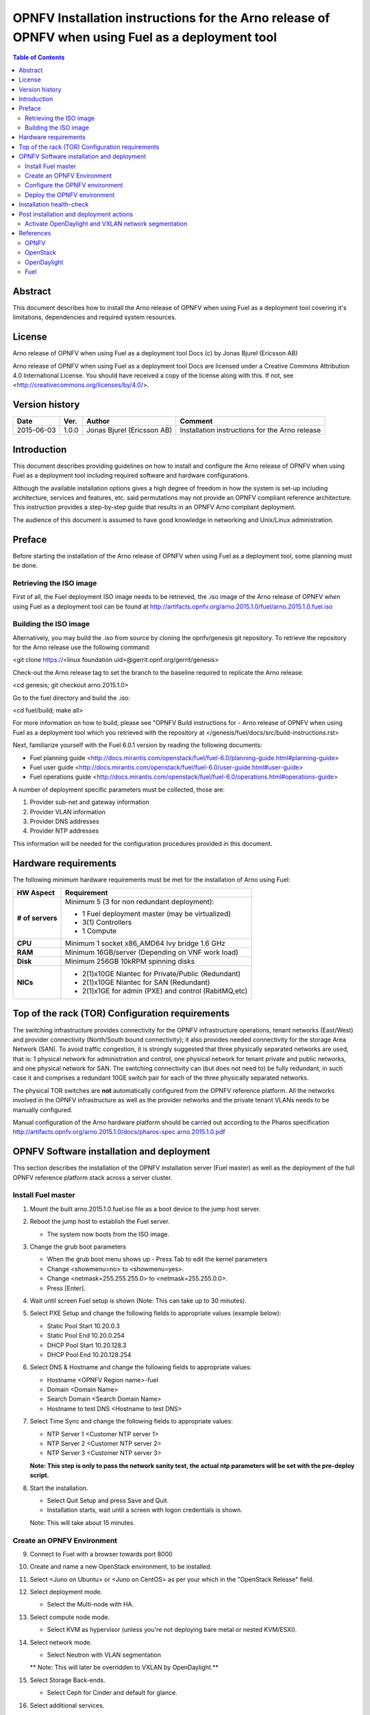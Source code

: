 ==================================================================================================
OPNFV Installation instructions for the Arno release of OPNFV when using Fuel as a deployment tool
==================================================================================================

.. contents:: Table of Contents
   :backlinks: none


Abstract
========

This document describes how to install the Arno release of OPNFV when using Fuel as a deployment tool covering it's limitations, dependencies and required system resources.

License
=======
Arno release of OPNFV when using Fuel as a deployment tool Docs (c) by Jonas Bjurel (Ericsson AB)

Arno release of OPNFV when using Fuel as a deployment tool Docs are licensed under a Creative Commons Attribution 4.0 International License. You should have received a copy of the license along with this. If not, see <http://creativecommons.org/licenses/by/4.0/>.

Version history
===============

+--------------------+--------------------+--------------------+--------------------+
| **Date**           | **Ver.**           | **Author**         | **Comment**        |
|                    |                    |                    |                    |
+--------------------+--------------------+--------------------+--------------------+
| 2015-06-03         | 1.0.0              | Jonas Bjurel       | Installation       |
|                    |                    | (Ericsson AB)      | instructions for   |
|                    |                    |                    | the Arno release   |
+--------------------+--------------------+--------------------+--------------------+


Introduction
============

This document describes providing guidelines on how to install and configure the Arno release of OPNFV when using Fuel as a deployment tool including required software and hardware configurations.

Although the available installation options gives a high degree of freedom in how the system is set-up including architecture, services and features, etc. said permutations may not provide an OPNFV compliant reference architecture. This instruction provides a step-by-step guide that results in an OPNFV Arno compliant deployment.

The audience of this document is assumed to have good knowledge in networking and Unix/Linux administration.

Preface
=======

Before starting the installation of the Arno release of OPNFV when using Fuel as a deployment tool, some planning must be done.

Retrieving the ISO image
------------------------

First of all, the Fuel deployment ISO image needs to be retrieved, the .iso image of the Arno release of OPNFV when using Fuel as a deployment tool can be found at http://artifacts.opnfv.org/arno.2015.1.0/fuel/arno.2015.1.0.fuel.iso

Building the ISO image
----------------------

Alternatively, you may build the .iso from source by cloning the opnfv/genesis git repository.  To retrieve the repository for the Arno release use the following command:

<git clone https://<linux foundation uid>@gerrit.opnf.org/gerrit/genesis>

Check-out the Arno release tag to set the branch to the baseline required to replicate the Arno release:

<cd genesis; git checkout arno.2015.1.0>

Go to the fuel directory and build the .iso:

<cd fuel/build; make all>

For more information on how to build, please see "OPNFV Build instructions for - Arno release of OPNFV when using Fuel as a deployment tool which you retrieved with the repository at </genesis/fuel/docs/src/build-instructions.rst>

Next, familiarize yourself with the Fuel 6.0.1 version by reading the following documents:

- Fuel planning guide <http://docs.mirantis.com/openstack/fuel/fuel-6.0/planning-guide.html#planning-guide>

- Fuel user guide <http://docs.mirantis.com/openstack/fuel/fuel-6.0/user-guide.html#user-guide>

- Fuel operations guide <http://docs.mirantis.com/openstack/fuel/fuel-6.0/operations.html#operations-guide>

A number of deployment specific parameters must be collected, those are:

1.     Provider sub-net and gateway information

2.     Provider VLAN information

3.     Provider DNS addresses

4.     Provider NTP addresses

This information will be needed for the configuration procedures provided in this document.

Hardware requirements
=====================

The following minimum hardware requirements must be met for the installation of Arno using Fuel:

+--------------------+------------------------------------------------------+
| **HW Aspect**      | **Requirement**                                      |
|                    |                                                      |
+--------------------+------------------------------------------------------+
| **# of servers**   | Minimum 5 (3 for non redundant deployment):          |
|                    |                                                      |
|                    | - 1 Fuel deployment master (may be virtualized)      |
|                    |                                                      |
|                    | - 3(1) Controllers                                   |
|                    |                                                      |
|                    | - 1 Compute                                          |
+--------------------+------------------------------------------------------+
| **CPU**            | Minimum 1 socket x86_AMD64 Ivy bridge 1.6 GHz        |
|                    |                                                      |
+--------------------+------------------------------------------------------+
| **RAM**            | Minimum 16GB/server (Depending on VNF work load)     |
|                    |                                                      |
+--------------------+------------------------------------------------------+
| **Disk**           | Minimum 256GB 10kRPM spinning disks                  |
|                    |                                                      |
+--------------------+------------------------------------------------------+
| **NICs**           | - 2(1)x10GE Niantec for Private/Public (Redundant)   |
|                    |                                                      |
|                    | - 2(1)x10GE Niantec for SAN (Redundant)              |
|                    |                                                      |
|                    | - 2(1)x1GE for admin (PXE) and control (RabitMQ,etc) |
|                    |                                                      |
+--------------------+------------------------------------------------------+

Top of the rack (TOR) Configuration requirements
================================================

The switching infrastructure provides connectivity for the OPNFV infrastructure operations, tenant networks (East/West) and provider connectivity (North/South bound connectivity); it also provides needed connectivity for the storage Area Network (SAN). To avoid traffic congestion, it is strongly suggested that three physically separated networks are used, that is: 1 physical network for administration and control, one physical network for tenant private and public networks, and one physical network for SAN. The switching connectivity can (but does not need to) be fully redundant, in such case it and comprises a redundant 10GE switch pair for each of the three physically separated networks.

The physical TOR switches are **not** automatically configured from the OPNFV reference platform. All the networks involved in the OPNFV infrastructure as well as the provider networks and the private tenant VLANs needs to be manually configured.


Manual configuration of the Arno hardware platform should be carried out according to the Pharos specification http://artifacts.opnfv.org/arno.2015.1.0/docs/pharos-spec.arno.2015.1.0.pdf

OPNFV Software installation and deployment
==========================================

This section describes the installation of the OPNFV installation server (Fuel master) as well as the deployment of the full OPNFV reference platform stack across a server cluster.

Install Fuel master
-------------------
1. Mount the built arno.2015.1.0.fuel.iso file as a boot device to the jump host server.

2. Reboot the jump host to establish the Fuel server.

   - The system now boots from the ISO image.

3. Change the grub boot parameters

   - When the grub boot menu shows up - Press Tab to edit the kernel parameters

   - Change <showmenu=no> to <showmenu=yes>.

   - Change <netmask=255.255.255.0> to <netmask=255.255.0.0>.

   - Press [Enter].

4. Wait until screen Fuel setup is shown (Note: This can take up to 30 minutes).

5. Select PXE Setup and change the following fields to appropriate values (example below):

   - Static Pool Start 10.20.0.3

   - Static Pool End 10.20.0.254

   - DHCP Pool Start 10.20.128.3

   - DHCP Pool End 10.20.128.254

6. Select DNS & Hostname and change the following fields to appropriate values:

   - Hostname <OPNFV Region name>-fuel

   - Domain <Domain Name>

   - Search Domain <Search Domain Name>

   - Hostname to test DNS <Hostname to test DNS>

7. Select Time Sync and change the following fields to appropriate values:

   - NTP Server 1 <Customer NTP server 1>

   - NTP Server 2 <Customer NTP server 2>

   - NTP Server 3 <Customer NTP server 3>

   **Note: This step is only to pass the network sanity test, the actual ntp parameters will be set with the pre-deploy script.**

8. Start the installation.

   - Select Quit Setup and press Save and Quit.

   - Installation starts, wait until a screen with logon credentials is shown.

   Note: This will take about 15 minutes.

Create an OPNFV Environment
---------------------------

9. Connect to Fuel with a browser towards port 8000

10. Create and name a new OpenStack environment, to be installed.

11. Select <Juno on Ubuntu> or <Juno on CentOS> as per your which in the "OpenStack Release" field.

12. Select deployment mode.

    - Select the Multi-node with HA.

13. Select compute node mode.

    - Select KVM as hypervisor (unless you're not deploying bare metal or nested KVM/ESXI).

14. Select network mode.

    - Select Neutron with VLAN segmentation

    ** Note: This will later be overridden to VXLAN by OpenDaylight.**

15. Select Storage Back-ends.

    - Select Ceph for Cinder and default for glance.

16. Select additional services.

    - Check option <Install Celiometer (OpenStack Telemetry)>.

17. Create the new environment.

Configure the OPNFV environment
-------------------------------

18. Enable PXE booting

    - For every controller and compute server: enable PXE Booting as the first boot device in the BIOS boot order menu and hard disk as the second boot device in the same menu.

19. Reboot all the control and compute blades.

20. Wait for the availability of nodes showing up in the Fuel GUI.

    - Wait until all nodes are displayed in top right corner of the Fuel GUI: <total number of server> TOTAL NODES and <total number of servers> UNALLOCATED NODES.

21. Open the environment you previously created.

22. Open the networks tab.

23. Update the public network configuration.

    Change the following fields to appropriate values:

    - IP Range Start to <Public IP Address start>

    - IP Range End to <Public IP Address end>

    - CIDR to <CIDR for Public IP Addresses>

    - Gateway to <Gateway for Public IP Addresses>

    - Check VLAN tagging.

    - Set appropriate VLAN id.

24. Update the management network configuration.

    - Set CIDR to 172.16.255.128/25 (or as per your which).

    - Check VLAN tagging.

    - Set appropriate VLAN id.

25. Update the Neutron L2 configuration.

    - Set VLAN ID range.

26. Update the Neutron L3 configuration.

    - Set Internal network CIDR to an appropriate value

    - Set Internal network gateway to an appropriate value

    - Set Floating IP ranges.

    - Set DNS Servers

27. Save Settings.

28. Click "verify network" to check the network set-up consistency and connectivity

29. Update the storage configuration.

30. Open the nodes tab.

31. Assign roles.

    - Check <Controller and Telemetry MongoDB>.

    - Check the three servers you want to be installed as Controllers in pane <Assign Role>.

    - Click <Apply Changes>.

    - Check <Compute>.

    - Check nodes to be installed as compute nodes in pane Assign Role.

    - Click <Apply Changes>.

32. Configure interfaces.

    - Check Select <All> to select all nodes with Control, Telemetry, MongoDB and Compute node roles.

    - Click <Configure Interfaces>

    - Screen Configure interfaces on number of <number of nodes> nodes is shown.

    - Assign interfaces (bonded) for mgmt-, admin-, private-, public- and storage networks

Deploy the OPNFV environment
----------------------------
**NOTE: Before the deployment is performed, the OPNFV pre-deploy script must be run**

35. Run the pre-deploy script.
    Log on as root to the Fuel node.
    Print Fuel environment Id (fuel env)
    #> id | status | name | mode | release_id | changes <id>| new | <CEE Region name>| ha_compact | 2 | <ite specific information>

36. Run the pre-deployment script (/opt/opnfv/pre-deploy.sh <id>)
    As prompted for-, set the DNS servers to go into /etc/resolv.conf.
    As prompted for-, set any Hosts file additions for controllers and compute nodes. You will be prompted for name, FQDN and IP for each entry. Press return when prompted for a name when you have completed your input.
    As prompted for-, set NTP upstream configuration for controllers. You will be prompted for a NTP server each entry. Press return when prompted for a NTP server when you have completed your input.

37. Deploy the environment.
    In the Fuel GUI, click Deploy Changes.

Installation health-check
=========================

38. Perform system health-check
Now that the OPNFV environment has been created, and before the post installation configurations is started, perform a system health check from the Fuel GUI:

- Select the “Health check” TAB.
- Select all test cases
- And click “Run tests”

All test cases should pass.

Post installation and deployment actions
========================================

Activate OpenDaylight and VXLAN network segmentation
----------------------------------------------------
** Note: With the current release, the OpenDaylight option is experimental!**
** Note: With ODL enabled, L3 features will no longer be available **
The activation of ODL within a deployed Fuel system is a two part process.

The first part involves staging the ODL container, i.e. starting the ODL container itself.
The second part involves a reconfiguration of the underlying networking components to enable VXLAN tunneling.
The staging of the ODL container works without manual intervention except for editing with a valid DNS IP for your system

For the second part - the reconfiguration of the networking, the script <config_net_odl.sh> is provided as a baseline example to show what needs to be configured for your system system setup. Since there are many variants of valid networking topologies, this script will not be 100% correct in all deployment cases and some manual script modifications maybe required.

39. Enable the ODL controller
ssh to any of the OpenStack controllers and issue the following command as root user: </opt/opnfv/odl/stage_odl.sh>
This script will start ODL, load modules and make the Controller ready for use.
** Note: - The script should only be ran on a single controller (even if the system is setup in a High Availability OpenStack mode). **

40. Verify that the OpenDaylight GUI is accessible
Point your browser to the following URL: <http://{ODL-CONTROLLER-IP}:8181/dlux/index.html> and login:
Username: Admin
Password: Admin

41. Reconfiguring the networking and switch to VXLAN network segmentation
ssh to all of the nodes and issue the following command </opt/opnfv/odl/config_net_odl.sh> in the order specified below:
a. All compute nodes
b. All OpenStack controller nodes except the one running the ODL-controller
c. The OpenStack controller also running the ODL controller

This script will reconfigure the networking from VLAN Segregation to VXLAN mode.

References
==========

OPNFV
-----

`OPNFV Home Page <www.opnfv.org>`_

`OPNFV Genesis project page <https://wiki.opnfv.org/get_started>`_

OpenStack
---------

`OpenStack Juno Release artifacts <http://www.openstack.org/software/juno>`_

`OpenStack documentation <http://docs.openstack.org>`_

OpenDaylight
------------

`OpenDaylight artifacts <http://www.opendaylight.org/software/downloads>`_

Fuel
----

`Fuel documentation <https://wiki.openstack.org/wiki/Fuel>`_

:Authors: Jonas Bjurel (Ericsson AB)
:Version: 1.0.0

**Documentation tracking**

Revision: _sha1_

Build date: _date_
